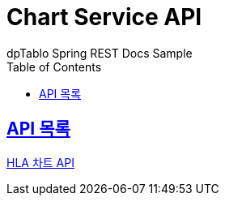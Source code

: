 = Chart Service API
dpTablo Spring REST Docs Sample
:doctype: book
:icons: font
:source-highlighter: highlightjs
:toc: left
:toclevels: 2
:sectlinks:

== API 목록
link:subPages/hla-chart-api.html[HLA 차트 API]